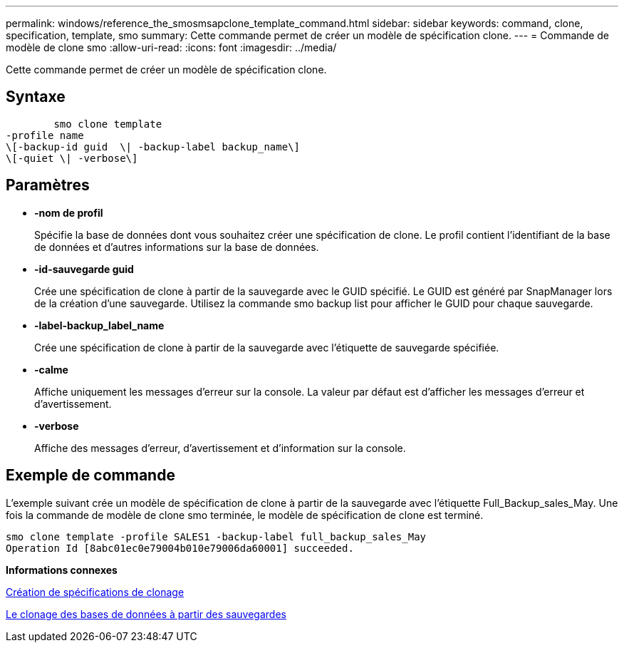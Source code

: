 ---
permalink: windows/reference_the_smosmsapclone_template_command.html 
sidebar: sidebar 
keywords: command, clone, specification, template, smo 
summary: Cette commande permet de créer un modèle de spécification clone. 
---
= Commande de modèle de clone smo
:allow-uri-read: 
:icons: font
:imagesdir: ../media/


[role="lead"]
Cette commande permet de créer un modèle de spécification clone.



== Syntaxe

[listing]
----

        smo clone template
-profile name
\[-backup-id guid  \| -backup-label backup_name\]
\[-quiet \| -verbose\]
----


== Paramètres

* *-nom de profil*
+
Spécifie la base de données dont vous souhaitez créer une spécification de clone. Le profil contient l'identifiant de la base de données et d'autres informations sur la base de données.

* *-id-sauvegarde guid*
+
Crée une spécification de clone à partir de la sauvegarde avec le GUID spécifié. Le GUID est généré par SnapManager lors de la création d'une sauvegarde. Utilisez la commande smo backup list pour afficher le GUID pour chaque sauvegarde.

* *-label-backup_label_name*
+
Crée une spécification de clone à partir de la sauvegarde avec l'étiquette de sauvegarde spécifiée.

* *-calme*
+
Affiche uniquement les messages d'erreur sur la console. La valeur par défaut est d'afficher les messages d'erreur et d'avertissement.

* *-verbose*
+
Affiche des messages d'erreur, d'avertissement et d'information sur la console.





== Exemple de commande

L'exemple suivant crée un modèle de spécification de clone à partir de la sauvegarde avec l'étiquette Full_Backup_sales_May. Une fois la commande de modèle de clone smo terminée, le modèle de spécification de clone est terminé.

[listing]
----
smo clone template -profile SALES1 -backup-label full_backup_sales_May
Operation Id [8abc01ec0e79004b010e79006da60001] succeeded.
----
*Informations connexes*

xref:task_creating_clone_specifications.adoc[Création de spécifications de clonage]

xref:task_cloning_databases_from_backups.adoc[Le clonage des bases de données à partir des sauvegardes]
